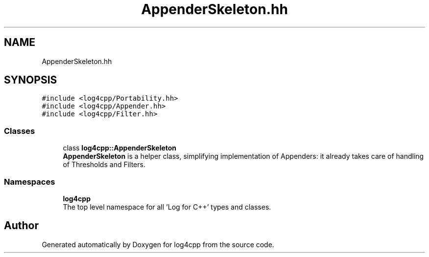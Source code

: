 .TH "AppenderSkeleton.hh" 3 "Wed Jul 12 2023" "Version 1.1" "log4cpp" \" -*- nroff -*-
.ad l
.nh
.SH NAME
AppenderSkeleton.hh
.SH SYNOPSIS
.br
.PP
\fC#include <log4cpp/Portability\&.hh>\fP
.br
\fC#include <log4cpp/Appender\&.hh>\fP
.br
\fC#include <log4cpp/Filter\&.hh>\fP
.br

.SS "Classes"

.in +1c
.ti -1c
.RI "class \fBlog4cpp::AppenderSkeleton\fP"
.br
.RI "\fBAppenderSkeleton\fP is a helper class, simplifying implementation of Appenders: it already takes care of handling of Thresholds and Filters\&. "
.in -1c
.SS "Namespaces"

.in +1c
.ti -1c
.RI " \fBlog4cpp\fP"
.br
.RI "The top level namespace for all 'Log for C++' types and classes\&. "
.in -1c
.SH "Author"
.PP 
Generated automatically by Doxygen for log4cpp from the source code\&.
